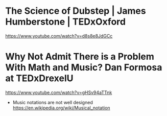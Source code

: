 * The Science of Dubstep | James Humberstone | TEDxOxford
  https://www.youtube.com/watch?v=d8s8e8JdGCc

* Why Not Admit There is a Problem With Math and Music? Dan Formosa at TEDxDrexelU
  https://www.youtube.com/watch?v=gHSv94aTTnk

  - Music notations are not well designed
    https://en.wikipedia.org/wiki/Musical_notation
